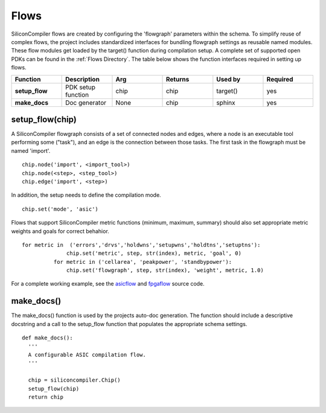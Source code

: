 Flows
===================================

SiliconCompiler flows are created by configuring the 'flowgraph' parameters within the schema. To simplify reuse of complex flows, the project includes standardized interfaces for bundling flowgraph settings as reusable named modules. These flow modules get loaded by the target() function during compilation setup. A complete set of supported open PDKs can be found in the :ref:`Flows Directory`. The table below shows the function interfaces required in setting up flows.


.. list-table::
   :widths: 10 10 10 10 10 10
   :header-rows: 1

   * - Function
     - Description
     - Arg
     - Returns
     - Used by
     - Required

   * - **setup_flow**
     - PDK setup function
     - chip
     - chip
     - target()
     - yes

   * - **make_docs**
     - Doc generator
     - None
     - chip
     - sphinx
     - yes


setup_flow(chip)
-----------------

A SiliconCompiler flowgraph consists of a set of connected nodes and edges, where a node is an executable tool performing some ("task"), and an edge is the connection between those tasks. The first task in the flowgraph must be named 'import'. ::

  chip.node('import', <import_tool>)
  chip.node(<step>, <step_tool>)
  chip.edge('import', <step>)

In addition, the setup needs to define the compilation mode. ::

  chip.set('mode', 'asic')

Flows that support SiliconCompiler metric functions (minimum, maximum, summary) should also set appropriate metric weights and goals for correct behahior. ::

  for metric in  ('errors','drvs','holdwns','setupwns','holdtns','setuptns'):
                chip.set('metric', step, str(index), metric, 'goal', 0)
            for metric in ('cellarea', 'peakpower', 'standbypower'):
                chip.set('flowgraph', step, str(index), 'weight', metric, 1.0)


For a complete working example, see the `asicflow <https://github.com/siliconcompiler/siliconcompiler/blob/main/siliconcompiler/flows/asicflow.py>`_ and `fpgaflow <https://github.com/siliconcompiler/siliconcompiler/blob/main/siliconcompiler/flows/fpgaflow.py>`_ source code.

make_docs()
-----------------
The make_docs() function is used by the projects auto-doc generation. The function should include a descriptive docstring and a call to the setup_flow function that populates the appropriate schema settings. ::

  def make_docs():
    '''
    A configurable ASIC compilation flow.
    '''

    chip = siliconcompiler.Chip()
    setup_flow(chip)
    return chip
